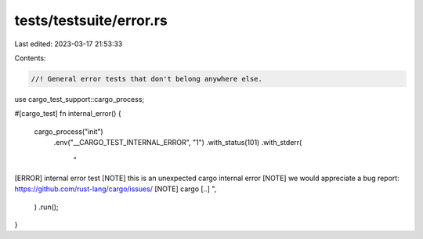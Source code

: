 tests/testsuite/error.rs
========================

Last edited: 2023-03-17 21:53:33

Contents:

.. code-block:: rs

    //! General error tests that don't belong anywhere else.

use cargo_test_support::cargo_process;

#[cargo_test]
fn internal_error() {
    cargo_process("init")
        .env("__CARGO_TEST_INTERNAL_ERROR", "1")
        .with_status(101)
        .with_stderr(
            "\
[ERROR] internal error test
[NOTE] this is an unexpected cargo internal error
[NOTE] we would appreciate a bug report: https://github.com/rust-lang/cargo/issues/
[NOTE] cargo [..]
",
        )
        .run();
}


